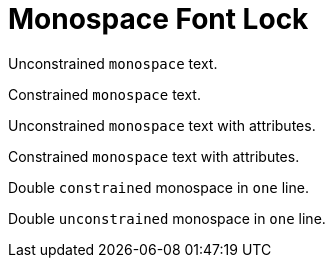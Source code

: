 # Monospace Font Lock

Unconstrained ``monospace`` text.

Constrained `monospace` text.

Unconstrained [class="black"]``monospace`` text with attributes.

Constrained [class="black"]`monospace` text with attributes.

Double `constrained` monospace in `one` line.

Double ``unconstrained`` monospace in ``one`` line.
